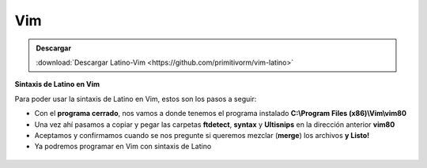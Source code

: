 .. meta::
   :description: Latino en el editor Vim
   :keywords: instalacion, latino, editor, vim

=====
Vim
=====

.. admonition:: Descargar

   :download:`Descargar Latino-Vim <https://github.com/primitivorm/vim-latino>`

**Sintaxis de Latino en Vim**

Para poder usar la sintaxis de Latino en Vim, estos son los pasos a seguir:

* Con el **programa cerrado**, nos vamos a donde tenemos el programa instalado **C:\\Program Files (x86)\\Vim\\vim80**
* Una vez ahí pasamos a copiar y pegar las carpetas **ftdetect**, **syntax** y **Ultisnips** en la dirección anterior **vim80**
* Aceptamos y confirmamos cuando se nos pregunte si queremos mezclar (**merge**) los archivos **y Listo!**
* Ya podremos programar en Vim con sintaxis de Latino

.. figure:: ../_static/_media/editores-Instalacion/Vim/CopiarYPegar.png
   :figwidth: 100%
   :target: ../_static/_media/editores-Instalacion/Vim/CopiarYPegar.png

.. figure:: ../_static/_media/editores-Instalacion/Vim/afirmamos.png
   :figwidth: 100%
   :target: ../_static/_media/editores-Instalacion/Vim/afirmamos.png

.. figure:: ../_static/_media/editores-Instalacion/Vim/confirmamos.png
   :figwidth: 100%
   :target: ../_static/_media/editores-Instalacion/Vim/confirmamos.png
